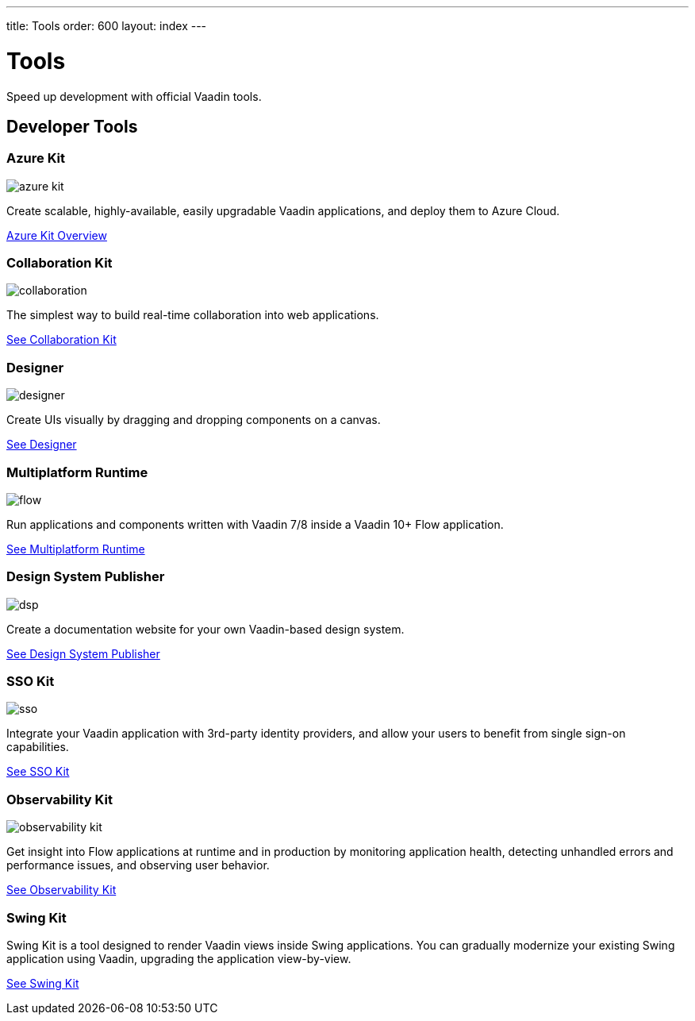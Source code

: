 ---
title: Tools
order: 600
layout: index
---

= Tools

Speed up development with official Vaadin tools.

[.cards.large.quiet.hide-title]
== Developer Tools

[.card]
=== Azure Kit
image::{articles}/_images/azure-kit.svg[opts=inline, role=icon]
Create scalable, highly-available, easily upgradable Vaadin applications, and deploy them to Azure Cloud.

[.sr-only]
<<{articles}/tools/azure#,Azure Kit Overview>>

[.card]
=== Collaboration Kit
image::{articles}/_images/collaboration.svg[opts=inline, role=icon]
The simplest way to build real-time collaboration into web applications.

[.sr-only]
<<{articles}/tools/collaboration#,See Collaboration Kit>>

[.card]
=== Designer
image::{articles}/_images/designer.svg[opts=inline, role=icon]
Create UIs visually by dragging and dropping components on a canvas.

[.sr-only]
<<{articles}/tools/designer#,See Designer>>

[.card]
=== Multiplatform Runtime
image::{articles}/_images/flow.svg[opts=inline, role=icon]
Run applications and components written with Vaadin 7/8 inside a Vaadin 10+ Flow application.

[.sr-only]
<<{articles}/tools/mpr#,See Multiplatform Runtime>>

[.card]
=== Design System Publisher
image::{articles}/_images/dsp.svg[opts=inline, role=icon]
Create a documentation website for your own Vaadin-based design system.

[.sr-only]
<<{articles}/tools/dspublisher#,See Design System Publisher>>

[.card]
=== SSO Kit
image::{articles}/_images/sso.svg[opts=inline, role=icon]
Integrate your Vaadin application with 3rd-party identity providers, and allow your users to benefit from single sign-on capabilities.

[.sr-only]
<<{articles}/tools/sso#,See SSO Kit>>

[.card]
=== Observability Kit
image::{articles}/_images/observability-kit.svg[opts=inline, role=icon]
Get insight into Flow applications at runtime and in production by monitoring application health, detecting unhandled errors and performance issues, and observing user behavior.

[.sr-only]
<<{articles}/tools/observability#,See Observability Kit>>

[.card]
=== Swing Kit
// image::{articles}/_images/dsp.svg[opts=inline, role=icon]
Swing Kit is a tool designed to render Vaadin views inside Swing applications.
You can gradually modernize your existing Swing application using Vaadin, upgrading the application view-by-view.

[.sr-only]
<<{articles}/tools/swing#,See Swing Kit>>
